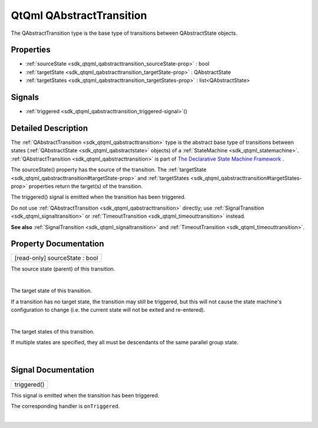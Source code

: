 .. _sdk_qtqml_qabstracttransition:
QtQml QAbstractTransition
=========================

The QAbstractTransition type is the base type of transitions between
QAbstractState objects.

+--------------------------------------+--------------------------------------+
| Import Statement:                    | import QtQml.StateMachine 1.0        |
+--------------------------------------+--------------------------------------+
| Since:                               | Qt 5.4                               |
+--------------------------------------+--------------------------------------+
| Inherited By:                        | :ref:`QSignalTransition <sdk_qtqml_qsigna |
|                                      | ltransition>`_ .                     |
+--------------------------------------+--------------------------------------+

Properties
----------

-  :ref:`sourceState <sdk_qtqml_qabstracttransition_sourceState-prop>`
   : bool
-  :ref:`targetState <sdk_qtqml_qabstracttransition_targetState-prop>`
   : QAbstractState
-  :ref:`targetStates <sdk_qtqml_qabstracttransition_targetStates-prop>`
   : list<QAbstractState>

Signals
-------

-  :ref:`triggered <sdk_qtqml_qabstracttransition_triggered-signal>`\ ()

Detailed Description
--------------------

The :ref:`QAbstractTransition <sdk_qtqml_qabstracttransition>` type is the
abstract base type of transitions between states
(:ref:`QAbstractState <sdk_qtqml_qabstractstate>` objects) of a
:ref:`StateMachine <sdk_qtqml_statemachine>`.
:ref:`QAbstractTransition <sdk_qtqml_qabstracttransition>` is part of `The
Declarative State Machine
Framework </sdk/apps/qml/QtQml/qmlstatemachine/>`_ .

The sourceState() property has the source of the transition. The
:ref:`targetState <sdk_qtqml_qabstracttransition#targetState-prop>` and
:ref:`targetStates <sdk_qtqml_qabstracttransition#targetStates-prop>`
properties return the target(s) of the transition.

The triggered() signal is emitted when the transition has been
triggered.

Do not use :ref:`QAbstractTransition <sdk_qtqml_qabstracttransition>`
directly; use :ref:`SignalTransition <sdk_qtqml_signaltransition>` or
:ref:`TimeoutTransition <sdk_qtqml_timeouttransition>` instead.

**See also** :ref:`SignalTransition <sdk_qtqml_signaltransition>` and
:ref:`TimeoutTransition <sdk_qtqml_timeouttransition>`.

Property Documentation
----------------------

.. _sdk_qtqml_qabstracttransition_[read-only] sourceState-prop:

+--------------------------------------------------------------------------+
|        \ [read-only] sourceState : bool                                  |
+--------------------------------------------------------------------------+

The source state (parent) of this transition.

| 

.. _sdk_qtqml_qabstracttransition_-prop:

+--------------------------------------------------------------------------+
| :ref:` <>`\ targetState : `QAbstractState <sdk_qtqml_qabstractstate>`  |
+--------------------------------------------------------------------------+

The target state of this transition.

If a transition has no target state, the transition may still be
triggered, but this will not cause the state machine's configuration to
change (i.e. the current state will not be exited and re-entered).

| 

.. _sdk_qtqml_qabstracttransition_targetStates-prop:

+--------------------------------------------------------------------------+
|        \ targetStates :                                                  |
| list<:ref:`QAbstractState <sdk_qtqml_qabstractstate>`>                      |
+--------------------------------------------------------------------------+

The target states of this transition.

If multiple states are specified, they all must be descendants of the
same parallel group state.

| 

Signal Documentation
--------------------

.. _sdk_qtqml_qabstracttransition_triggered()-prop:

+--------------------------------------------------------------------------+
|        \ triggered()                                                     |
+--------------------------------------------------------------------------+

This signal is emitted when the transition has been triggered.

The corresponding handler is ``onTriggered``.

| 
